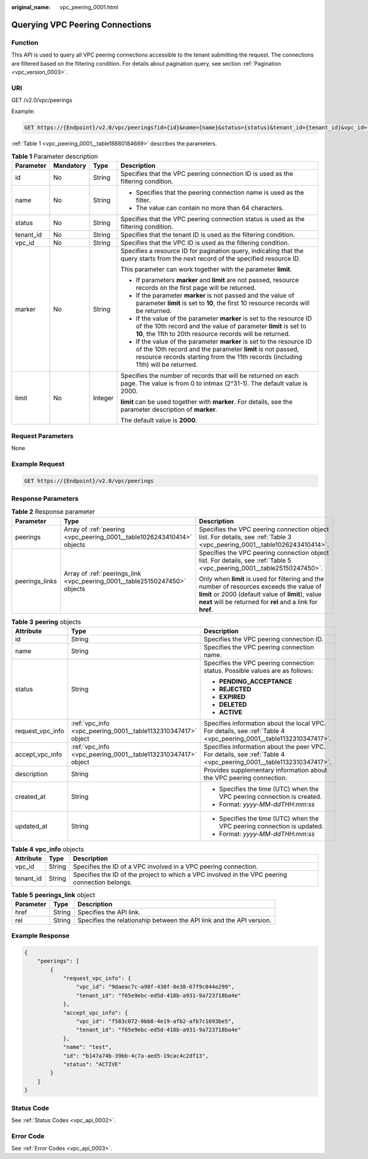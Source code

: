 :original_name: vpc_peering_0001.html

.. _vpc_peering_0001:

Querying VPC Peering Connections
================================

Function
--------

This API is used to query all VPC peering connections accessible to the tenant submitting the request. The connections are filtered based on the filtering condition. For details about pagination query, see section :ref:`Pagination <vpc_version_0003>`.

URI
---

GET /v2.0/vpc/peerings

Example:

.. code-block:: text

   GET https://{Endpoint}/v2.0/vpc/peerings?id={id}&name={name}&status={status}&tenant_id={tenant_id}&vpc_id={vpc_id}&limit={limit}&marker={marker}

:ref:`Table 1 <vpc_peering_0001__table18880184689>` describes the parameters.

.. _vpc_peering_0001__table18880184689:

.. table:: **Table 1** Parameter description

   +-----------------+-----------------+-----------------+------------------------------------------------------------------------------------------------------------------------------------------------------------------------------------------------------------------------+
   | Parameter       | Mandatory       | Type            | Description                                                                                                                                                                                                            |
   +=================+=================+=================+========================================================================================================================================================================================================================+
   | id              | No              | String          | Specifies that the VPC peering connection ID is used as the filtering condition.                                                                                                                                       |
   +-----------------+-----------------+-----------------+------------------------------------------------------------------------------------------------------------------------------------------------------------------------------------------------------------------------+
   | name            | No              | String          | -  Specifies that the peering connection name is used as the filter.                                                                                                                                                   |
   |                 |                 |                 | -  The value can contain no more than 64 characters.                                                                                                                                                                   |
   +-----------------+-----------------+-----------------+------------------------------------------------------------------------------------------------------------------------------------------------------------------------------------------------------------------------+
   | status          | No              | String          | Specifies that the VPC peering connection status is used as the filtering condition.                                                                                                                                   |
   +-----------------+-----------------+-----------------+------------------------------------------------------------------------------------------------------------------------------------------------------------------------------------------------------------------------+
   | tenant_id       | No              | String          | Specifies that the tenant ID is used as the filtering condition.                                                                                                                                                       |
   +-----------------+-----------------+-----------------+------------------------------------------------------------------------------------------------------------------------------------------------------------------------------------------------------------------------+
   | vpc_id          | No              | String          | Specifies that the VPC ID is used as the filtering condition.                                                                                                                                                          |
   +-----------------+-----------------+-----------------+------------------------------------------------------------------------------------------------------------------------------------------------------------------------------------------------------------------------+
   | marker          | No              | String          | Specifies a resource ID for pagination query, indicating that the query starts from the next record of the specified resource ID.                                                                                      |
   |                 |                 |                 |                                                                                                                                                                                                                        |
   |                 |                 |                 | This parameter can work together with the parameter **limit**.                                                                                                                                                         |
   |                 |                 |                 |                                                                                                                                                                                                                        |
   |                 |                 |                 | -  If parameters **marker** and **limit** are not passed, resource records on the first page will be returned.                                                                                                         |
   |                 |                 |                 | -  If the parameter **marker** is not passed and the value of parameter **limit** is set to **10**, the first 10 resource records will be returned.                                                                    |
   |                 |                 |                 | -  If the value of the parameter **marker** is set to the resource ID of the 10th record and the value of parameter **limit** is set to **10**, the 11th to 20th resource records will be returned.                    |
   |                 |                 |                 | -  If the value of the parameter **marker** is set to the resource ID of the 10th record and the parameter **limit** is not passed, resource records starting from the 11th records (including 11th) will be returned. |
   +-----------------+-----------------+-----------------+------------------------------------------------------------------------------------------------------------------------------------------------------------------------------------------------------------------------+
   | limit           | No              | Integer         | Specifies the number of records that will be returned on each page. The value is from 0 to intmax (2^31-1). The default value is 2000.                                                                                 |
   |                 |                 |                 |                                                                                                                                                                                                                        |
   |                 |                 |                 | **limit** can be used together with **marker**. For details, see the parameter description of **marker**.                                                                                                              |
   |                 |                 |                 |                                                                                                                                                                                                                        |
   |                 |                 |                 | The default value is **2000**.                                                                                                                                                                                         |
   +-----------------+-----------------+-----------------+------------------------------------------------------------------------------------------------------------------------------------------------------------------------------------------------------------------------+

Request Parameters
------------------

None

Example Request
---------------

.. code-block:: text

   GET https://{Endpoint}/v2.0/vpc/peerings

Response Parameters
-------------------

.. table:: **Table 2** Response parameter

   +-----------------------+----------------------------------------------------------------------------+-----------------------------------------------------------------------------------------------------------------------------------------------------------------------------------------------------------------+
   | Parameter             | Type                                                                       | Description                                                                                                                                                                                                     |
   +=======================+============================================================================+=================================================================================================================================================================================================================+
   | peerings              | Array of :ref:`peering <vpc_peering_0001__table1026243410414>` objects     | Specifies the VPC peering connection object list. For details, see :ref:`Table 3 <vpc_peering_0001__table1026243410414>`.                                                                                       |
   +-----------------------+----------------------------------------------------------------------------+-----------------------------------------------------------------------------------------------------------------------------------------------------------------------------------------------------------------+
   | peerings_links        | Array of :ref:`peerings_link <vpc_peering_0001__table25150247450>` objects | Specifies the VPC peering connection object list. For details, see :ref:`Table 5 <vpc_peering_0001__table25150247450>`.                                                                                         |
   |                       |                                                                            |                                                                                                                                                                                                                 |
   |                       |                                                                            | Only when **limit** is used for filtering and the number of resources exceeds the value of **limit** or 2000 (default value of **limit**), value **next** will be returned for **rel** and a link for **href**. |
   +-----------------------+----------------------------------------------------------------------------+-----------------------------------------------------------------------------------------------------------------------------------------------------------------------------------------------------------------+

.. _vpc_peering_0001__table1026243410414:

.. table:: **Table 3** **peering** objects

   +-----------------------+---------------------------------------------------------------+--------------------------------------------------------------------------------------------------------------------+
   | Attribute             | Type                                                          | Description                                                                                                        |
   +=======================+===============================================================+====================================================================================================================+
   | id                    | String                                                        | Specifies the VPC peering connection ID.                                                                           |
   +-----------------------+---------------------------------------------------------------+--------------------------------------------------------------------------------------------------------------------+
   | name                  | String                                                        | Specifies the VPC peering connection name.                                                                         |
   +-----------------------+---------------------------------------------------------------+--------------------------------------------------------------------------------------------------------------------+
   | status                | String                                                        | Specifies the VPC peering connection status. Possible values are as follows:                                       |
   |                       |                                                               |                                                                                                                    |
   |                       |                                                               | -  **PENDING_ACCEPTANCE**                                                                                          |
   |                       |                                                               | -  **REJECTED**                                                                                                    |
   |                       |                                                               | -  **EXPIRED**                                                                                                     |
   |                       |                                                               | -  **DELETED**                                                                                                     |
   |                       |                                                               | -  **ACTIVE**                                                                                                      |
   +-----------------------+---------------------------------------------------------------+--------------------------------------------------------------------------------------------------------------------+
   | request_vpc_info      | :ref:`vpc_info <vpc_peering_0001__table1132310347417>` object | Specifies information about the local VPC. For details, see :ref:`Table 4 <vpc_peering_0001__table1132310347417>`. |
   +-----------------------+---------------------------------------------------------------+--------------------------------------------------------------------------------------------------------------------+
   | accept_vpc_info       | :ref:`vpc_info <vpc_peering_0001__table1132310347417>` object | Specifies information about the peer VPC. For details, see :ref:`Table 4 <vpc_peering_0001__table1132310347417>`.  |
   +-----------------------+---------------------------------------------------------------+--------------------------------------------------------------------------------------------------------------------+
   | description           | String                                                        | Provides supplementary information about the VPC peering connection.                                               |
   +-----------------------+---------------------------------------------------------------+--------------------------------------------------------------------------------------------------------------------+
   | created_at            | String                                                        | -  Specifies the time (UTC) when the VPC peering connection is created.                                            |
   |                       |                                                               | -  Format: *yyyy-MM-ddTHH:mm:ss*                                                                                   |
   +-----------------------+---------------------------------------------------------------+--------------------------------------------------------------------------------------------------------------------+
   | updated_at            | String                                                        | -  Specifies the time (UTC) when the VPC peering connection is updated.                                            |
   |                       |                                                               | -  Format: *yyyy-MM-ddTHH:mm:ss*                                                                                   |
   +-----------------------+---------------------------------------------------------------+--------------------------------------------------------------------------------------------------------------------+

.. _vpc_peering_0001__table1132310347417:

.. table:: **Table 4** **vpc_info** objects

   +-----------+--------+------------------------------------------------------------------------------------------------+
   | Attribute | Type   | Description                                                                                    |
   +===========+========+================================================================================================+
   | vpc_id    | String | Specifies the ID of a VPC involved in a VPC peering connection.                                |
   +-----------+--------+------------------------------------------------------------------------------------------------+
   | tenant_id | String | Specifies the ID of the project to which a VPC involved in the VPC peering connection belongs. |
   +-----------+--------+------------------------------------------------------------------------------------------------+

.. _vpc_peering_0001__table25150247450:

.. table:: **Table 5** **peerings_link** object

   +-----------+--------+----------------------------------------------------------------------+
   | Parameter | Type   | Description                                                          |
   +===========+========+======================================================================+
   | href      | String | Specifies the API link.                                              |
   +-----------+--------+----------------------------------------------------------------------+
   | rel       | String | Specifies the relationship between the API link and the API version. |
   +-----------+--------+----------------------------------------------------------------------+

Example Response
----------------

.. code-block::

   {
       "peerings": [
           {
               "request_vpc_info": {
                   "vpc_id": "9daeac7c-a98f-430f-8e38-67f9c044e299",
                   "tenant_id": "f65e9ebc-ed5d-418b-a931-9a723718ba4e"
               },
               "accept_vpc_info": {
                   "vpc_id": "f583c072-0bb8-4e19-afb2-afb7c1693be5",
                   "tenant_id": "f65e9ebc-ed5d-418b-a931-9a723718ba4e"
               },
               "name": "test",
               "id": "b147a74b-39bb-4c7a-aed5-19cac4c2df13",
               "status": "ACTIVE"
           }
       ]
   }

Status Code
-----------

See :ref:`Status Codes <vpc_api_0002>`.

Error Code
----------

See :ref:`Error Codes <vpc_api_0003>`.
